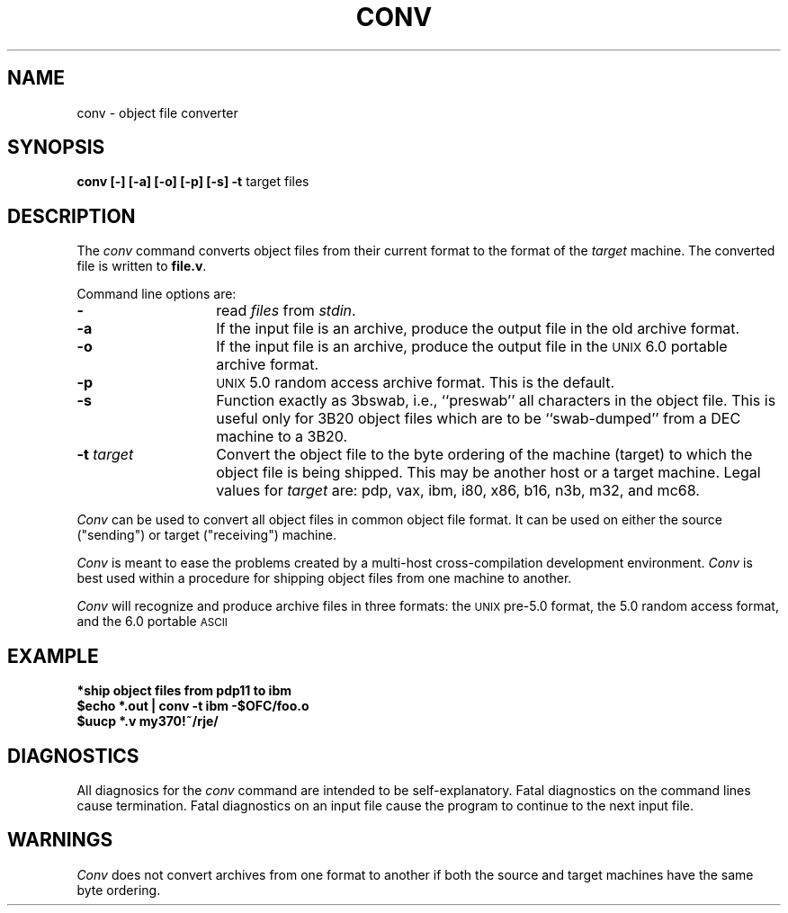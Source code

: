 .\"	@(#)conv.1	1.6	
.TH CONV 1
.SH NAME
conv \- object file converter
.SH SYNOPSIS
.BR "conv [\-] [\-a] [\-o] [\-p] [\-s] \-t " "target files"
.SH DESCRIPTION
The
.I conv\^
command converts object files from their current format
to the format of the
.I target\^
machine.  The converted file is written to 
.BR file.v .
.PP
Command line options are:
.TP 14
.B \-
read
.I files\^
from
.IR stdin .
.TP 14
.B \-a
If the input file is an archive, produce the output file in the
old archive format.
.TP 14
.B \-o
If the input file is 
an archive, produce the output file in the
\s-1UNIX\s+1 6.0 portable archive format.
.TP 14
.B \-p
\s-1UNIX\s+1 5.0 random access archive format.  This is the default.
.TP 14
.B \-s
Function exactly as 3bswab, i.e., ``preswab'' all characters in
the object file.  This is useful only for 3B20 object files
which are to be ``swab-dumped'' from a DEC machine to a 3B20.
.TP 14
.BI \-t " target"
Convert the object file to the byte ordering of the machine
(target) to which the object file is being shipped.  This may
be another host or a target machine.  Legal values for
.I target\^
are:  pdp, vax, ibm, i80, x86, b16, n3b, m32, and mc68.
.PP
.I Conv\^
can be used to convert all object files in common object file
format.  It can be used on either the source ("sending") or
target ("receiving") machine.
.PP
.I Conv\^
is meant to ease the problems created by a multi-host cross-compilation
development environment.  
.I Conv\^
is best used within a procedure for shipping object files from one
machine to another.
.PP
.I Conv\^
will recognize and produce archive files in three formats:  the
\s-1UNIX\s+1 pre-5.0 format, the 5.0 random access format, and the
6.0 portable \s-1ASCII\s+1
.SH "EXAMPLE"
\f3*ship object files from pdp11 to ibm\f1
.br
\f3$echo *.out | conv \-t ibm \-$OFC/foo.o\f1
.br
\f3$uucp *.v my370!~/rje/\f1
.SH "DIAGNOSTICS"
All diagnosics for the \f2conv\f1 command are intended to
be self-explanatory.  Fatal diagnostics on the command lines
cause termination.  Fatal diagnostics on an input file cause the
program to continue to the next input file.
.SH "WARNINGS"
\f2Conv\f1 does not convert archives from one format to
another if both the source and target machines have the
same byte ordering.
